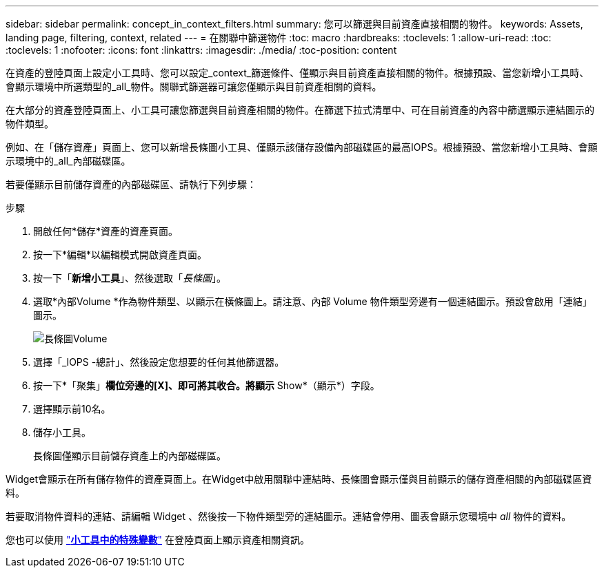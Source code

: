 ---
sidebar: sidebar 
permalink: concept_in_context_filters.html 
summary: 您可以篩選與目前資產直接相關的物件。 
keywords: Assets, landing page, filtering, context, related 
---
= 在關聯中篩選物件
:toc: macro
:hardbreaks:
:toclevels: 1
:allow-uri-read: 
:toc: 
:toclevels: 1
:nofooter: 
:icons: font
:linkattrs: 
:imagesdir: ./media/
:toc-position: content


[role="lead"]
在資產的登陸頁面上設定小工具時、您可以設定_context_篩選條件、僅顯示與目前資產直接相關的物件。根據預設、當您新增小工具時、會顯示環境中所選類型的_all_物件。關聯式篩選器可讓您僅顯示與目前資產相關的資料。

在大部分的資產登陸頁面上、小工具可讓您篩選與目前資產相關的物件。在篩選下拉式清單中、可在目前資產的內容中篩選顯示連結圖示的物件類型。

例如、在「儲存資產」頁面上、您可以新增長條圖小工具、僅顯示該儲存設備內部磁碟區的最高IOPS。根據預設、當您新增小工具時、會顯示環境中的_all_內部磁碟區。

若要僅顯示目前儲存資產的內部磁碟區、請執行下列步驟：

.步驟
. 開啟任何*儲存*資產的資產頁面。
. 按一下*編輯*以編輯模式開啟資產頁面。
. 按一下「*新增小工具*」、然後選取「_長條圖_」。
. 選取*內部Volume *作為物件類型、以顯示在橫條圖上。請注意、內部 Volume 物件類型旁邊有一個連結圖示。預設會啟用「連結」圖示。
+
image:LinkingObjects.png["長條圖Volume"]

. 選擇「_IOPS -總計」、然後設定您想要的任何其他篩選器。
. 按一下*「聚集」*欄位旁邊的[X]、即可將其收合。將顯示* Show*（顯示*）字段。
. 選擇顯示前10名。
. 儲存小工具。
+
長條圖僅顯示目前儲存資產上的內部磁碟區。



Widget會顯示在所有儲存物件的資產頁面上。在Widget中啟用關聯中連結時、長條圖會顯示僅與目前顯示的儲存資產相關的內部磁碟區資料。

若要取消物件資料的連結、請編輯 Widget 、然後按一下物件類型旁的連結圖示。連結會停用、圖表會顯示您環境中 _all_ 物件的資料。

您也可以使用 link:concept_dashboard_features.html#variables["*小工具中的特殊變數*"] 在登陸頁面上顯示資產相關資訊。
